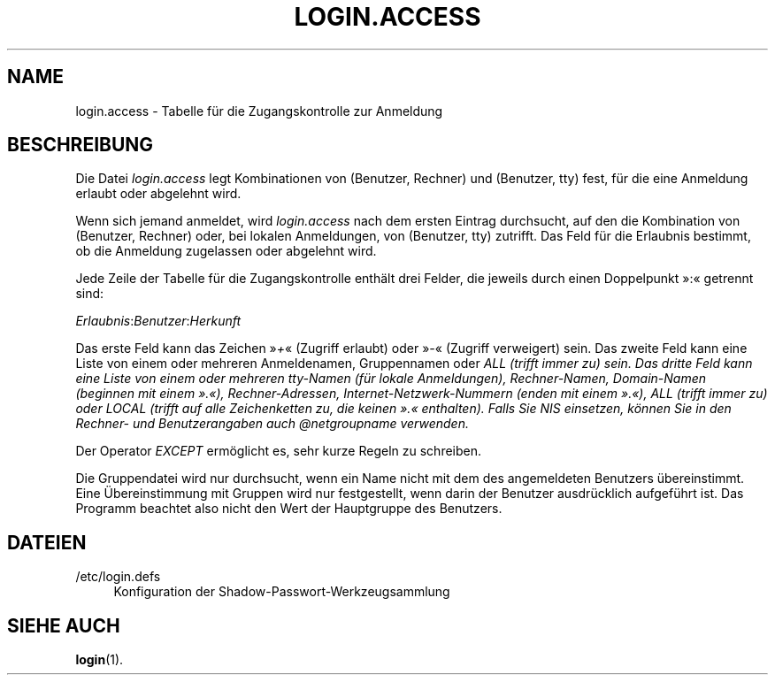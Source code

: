 '\" t
.\"     Title: login.access
.\"    Author: Marek Micha\(/lkiewicz
.\" Generator: DocBook XSL Stylesheets v1.79.1 <http://docbook.sf.net/>
.\"      Date: 16.03.2016
.\"    Manual: Dateiformate und -konvertierung
.\"    Source: shadow-utils 4.2
.\"  Language: German
.\"
.TH "LOGIN\&.ACCESS" "5" "16.03.2016" "shadow\-utils 4\&.2" "Dateiformate und \-konvertieru"
.\" -----------------------------------------------------------------
.\" * Define some portability stuff
.\" -----------------------------------------------------------------
.\" ~~~~~~~~~~~~~~~~~~~~~~~~~~~~~~~~~~~~~~~~~~~~~~~~~~~~~~~~~~~~~~~~~
.\" http://bugs.debian.org/507673
.\" http://lists.gnu.org/archive/html/groff/2009-02/msg00013.html
.\" ~~~~~~~~~~~~~~~~~~~~~~~~~~~~~~~~~~~~~~~~~~~~~~~~~~~~~~~~~~~~~~~~~
.ie \n(.g .ds Aq \(aq
.el       .ds Aq '
.\" -----------------------------------------------------------------
.\" * set default formatting
.\" -----------------------------------------------------------------
.\" disable hyphenation
.nh
.\" disable justification (adjust text to left margin only)
.ad l
.\" -----------------------------------------------------------------
.\" * MAIN CONTENT STARTS HERE *
.\" -----------------------------------------------------------------
.SH "NAME"
login.access \- Tabelle f\(:ur die Zugangskontrolle zur Anmeldung
.SH "BESCHREIBUNG"
.PP
Die Datei
\fIlogin\&.access\fR
legt Kombinationen von (Benutzer, Rechner) und (Benutzer, tty) fest, f\(:ur die eine Anmeldung erlaubt oder abgelehnt wird\&.
.PP
Wenn sich jemand anmeldet, wird
\fIlogin\&.access\fR
nach dem ersten Eintrag durchsucht, auf den die Kombination von (Benutzer, Rechner) oder, bei lokalen Anmeldungen, von (Benutzer, tty) zutrifft\&. Das Feld f\(:ur die Erlaubnis bestimmt, ob die Anmeldung zugelassen oder abgelehnt wird\&.
.PP
Jede Zeile der Tabelle f\(:ur die Zugangskontrolle enth\(:alt drei Felder, die jeweils durch einen Doppelpunkt \(Fc:\(Fo getrennt sind:
.PP
\fIErlaubnis\fR:\fIBenutzer\fR:\fIHerkunft\fR
.PP
Das erste Feld kann das Zeichen \(Fc\fI+\fR\(Fo (Zugriff erlaubt) oder \(Fc\fI\-\fR\(Fo (Zugriff verweigert) sein\&. Das zweite Feld kann eine Liste von einem oder mehreren Anmeldenamen, Gruppennamen oder
\fIALL\fR\fI\fI (trifft immer zu) sein\&. Das dritte Feld kann eine Liste von einem oder mehreren tty\-Namen (f\(:ur lokale Anmeldungen), Rechner\-Namen, Domain\-Namen (beginnen mit einem \(Fc\fR\fI\&.\fR\fI\(Fo), Rechner\-Adressen, Internet\-Netzwerk\-Nummern (enden mit einem \(Fc\fR\fI\&.\fR\fI\(Fo), \fR\fI\fIALL\fR\fR\fI (trifft immer zu) oder \fR\fI\fILOCAL\fR\fR\fI (trifft auf alle Zeichenketten zu, die keinen \(Fc\fR\fI\&.\fR\fI\(Fo enthalten)\&. Falls Sie NIS einsetzen, k\(:onnen Sie in den Rechner\- und Benutzerangaben auch @netgroupname verwenden\&.\fR\fR
.PP
Der Operator
\fIEXCEPT\fR
erm\(:oglicht es, sehr kurze Regeln zu schreiben\&.
.PP
Die Gruppendatei wird nur durchsucht, wenn ein Name nicht mit dem des angemeldeten Benutzers \(:ubereinstimmt\&. Eine \(:Ubereinstimmung mit Gruppen wird nur festgestellt, wenn darin der Benutzer ausdr\(:ucklich aufgef\(:uhrt ist\&. Das Programm beachtet also nicht den Wert der Hauptgruppe des Benutzers\&.
.SH "DATEIEN"
.PP
/etc/login\&.defs
.RS 4
Konfiguration der Shadow\-Passwort\-Werkzeugsammlung
.RE
.SH "SIEHE AUCH"
.PP
\fBlogin\fR(1)\&.
